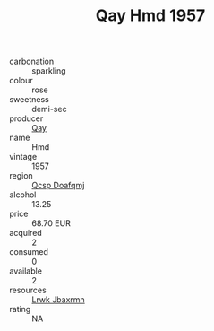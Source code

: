 :PROPERTIES:
:ID:                     f6f4a964-5395-49f6-929e-894b309ee748
:END:
#+TITLE: Qay Hmd 1957

- carbonation :: sparkling
- colour :: rose
- sweetness :: demi-sec
- producer :: [[id:c8fd643f-17cf-4963-8cdb-3997b5b1f19c][Qay]]
- name :: Hmd
- vintage :: 1957
- region :: [[id:69c25976-6635-461f-ab43-dc0380682937][Qcsp Doafqmj]]
- alcohol :: 13.25
- price :: 68.70 EUR
- acquired :: 2
- consumed :: 0
- available :: 2
- resources :: [[id:a9621b95-966c-4319-8256-6168df5411b3][Lrwk Jbaxrmn]]
- rating :: NA


